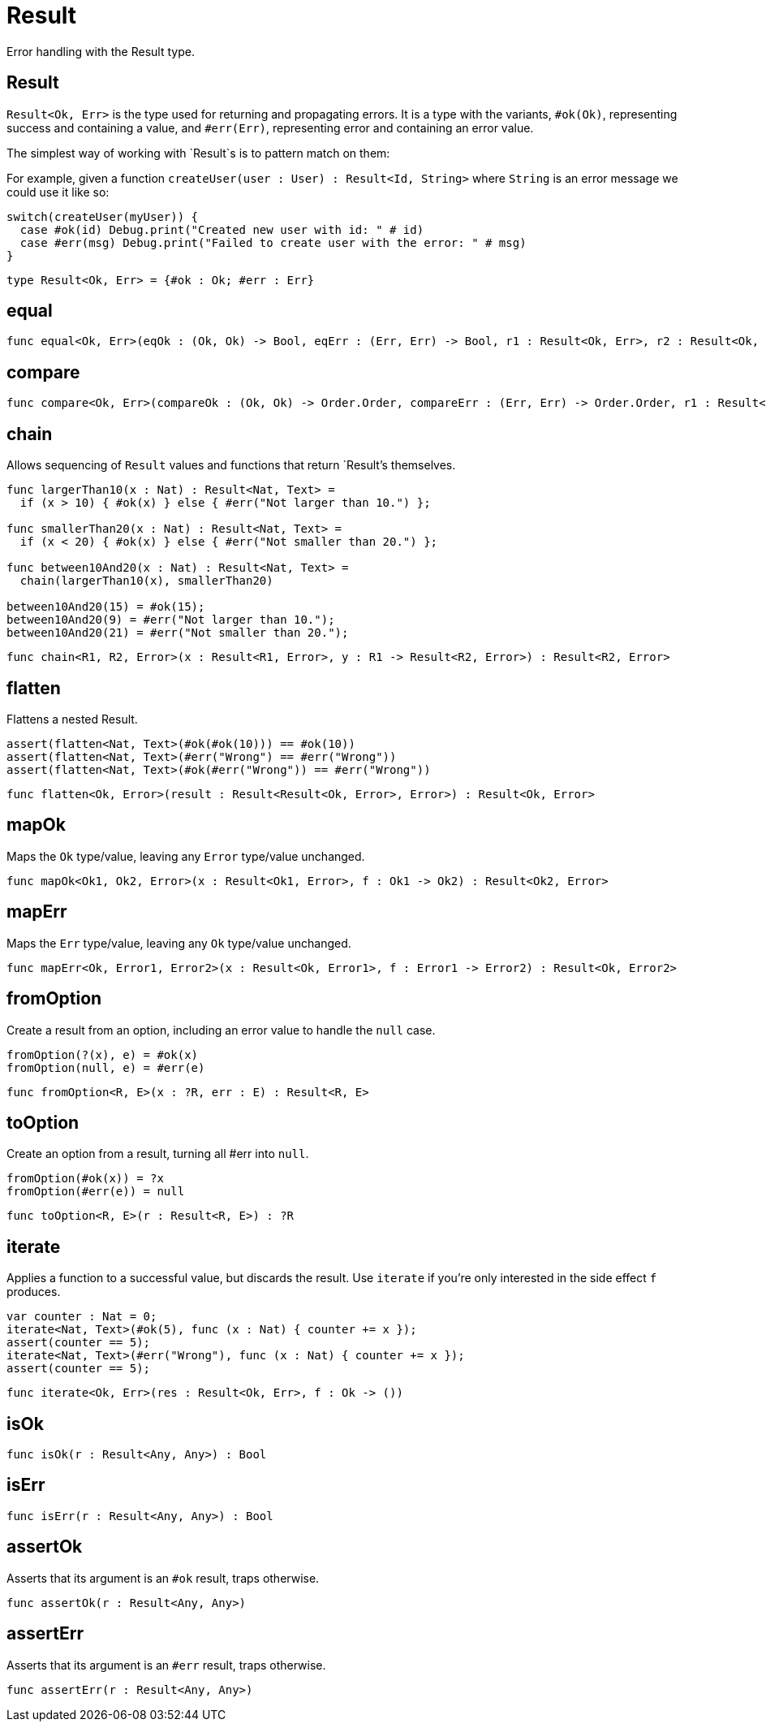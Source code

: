 [[module.Result]]
= Result

Error handling with the Result type.

[[type.Result]]
== Result

`Result<Ok, Err>` is the type used for returning and propagating errors. It
is a type with the variants, `#ok(Ok)`, representing success and containing
a value, and `#err(Err)`, representing error and containing an error value.

The simplest way of working with `Result`s is to pattern match on them:

For example, given a function `createUser(user : User) : Result<Id, String>`
where `String` is an error message we could use it like so:
```motoko
switch(createUser(myUser)) {
  case #ok(id) Debug.print("Created new user with id: " # id)
  case #err(msg) Debug.print("Failed to create user with the error: " # msg)
}
```

[source,motoko]
----
type Result<Ok, Err> = {#ok : Ok; #err : Err}
----

[[value.equal]]
== equal



[source,motoko]
----
func equal<Ok, Err>(eqOk : (Ok, Ok) -> Bool, eqErr : (Err, Err) -> Bool, r1 : Result<Ok, Err>, r2 : Result<Ok, Err>) : Bool
----

[[value.compare]]
== compare



[source,motoko]
----
func compare<Ok, Err>(compareOk : (Ok, Ok) -> Order.Order, compareErr : (Err, Err) -> Order.Order, r1 : Result<Ok, Err>, r2 : Result<Ok, Err>) : Order.Order
----

[[value.chain]]
== chain

Allows sequencing of `Result` values and functions that return
`Result`'s themselves.
```
func largerThan10(x : Nat) : Result<Nat, Text> =
  if (x > 10) { #ok(x) } else { #err("Not larger than 10.") };

func smallerThan20(x : Nat) : Result<Nat, Text> =
  if (x < 20) { #ok(x) } else { #err("Not smaller than 20.") };

func between10And20(x : Nat) : Result<Nat, Text> =
  chain(largerThan10(x), smallerThan20)

between10And20(15) = #ok(15);
between10And20(9) = #err("Not larger than 10.");
between10And20(21) = #err("Not smaller than 20.");
```

[source,motoko]
----
func chain<R1, R2, Error>(x : Result<R1, Error>, y : R1 -> Result<R2, Error>) : Result<R2, Error>
----

[[value.flatten]]
== flatten

Flattens a nested Result.

```motoko
assert(flatten<Nat, Text>(#ok(#ok(10))) == #ok(10))
assert(flatten<Nat, Text>(#err("Wrong") == #err("Wrong"))
assert(flatten<Nat, Text>(#ok(#err("Wrong")) == #err("Wrong"))
```

[source,motoko]
----
func flatten<Ok, Error>(result : Result<Result<Ok, Error>, Error>) : Result<Ok, Error>
----

[[value.mapOk]]
== mapOk

Maps the `Ok` type/value, leaving any `Error` type/value unchanged.

[source,motoko]
----
func mapOk<Ok1, Ok2, Error>(x : Result<Ok1, Error>, f : Ok1 -> Ok2) : Result<Ok2, Error>
----

[[value.mapErr]]
== mapErr

Maps the `Err` type/value, leaving any `Ok` type/value unchanged.

[source,motoko]
----
func mapErr<Ok, Error1, Error2>(x : Result<Ok, Error1>, f : Error1 -> Error2) : Result<Ok, Error2>
----

[[value.fromOption]]
== fromOption

Create a result from an option, including an error value to handle the `null` case.
```
fromOption(?(x), e) = #ok(x)
fromOption(null, e) = #err(e)
```

[source,motoko]
----
func fromOption<R, E>(x : ?R, err : E) : Result<R, E>
----

[[value.toOption]]
== toOption

Create an option from a result, turning all #err into `null`.
```
fromOption(#ok(x)) = ?x
fromOption(#err(e)) = null
```

[source,motoko]
----
func toOption<R, E>(r : Result<R, E>) : ?R
----

[[value.iterate]]
== iterate

Applies a function to a successful value, but discards the result. Use
`iterate` if you're only interested in the side effect `f` produces.

```
var counter : Nat = 0;
iterate<Nat, Text>(#ok(5), func (x : Nat) { counter += x });
assert(counter == 5);
iterate<Nat, Text>(#err("Wrong"), func (x : Nat) { counter += x });
assert(counter == 5);
```

[source,motoko]
----
func iterate<Ok, Err>(res : Result<Ok, Err>, f : Ok -> ())
----

[[value.isOk]]
== isOk



[source,motoko]
----
func isOk(r : Result<Any, Any>) : Bool
----

[[value.isErr]]
== isErr



[source,motoko]
----
func isErr(r : Result<Any, Any>) : Bool
----

[[value.assertOk]]
== assertOk

Asserts that its argument is an `#ok` result, traps otherwise.

[source,motoko]
----
func assertOk(r : Result<Any, Any>)
----

[[value.assertErr]]
== assertErr

Asserts that its argument is an `#err` result, traps otherwise.

[source,motoko]
----
func assertErr(r : Result<Any, Any>)
----

